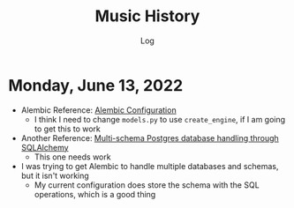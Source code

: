 #+TITLE:	Music History
#+SUBTITLE:	Log
#+OPTIONS:	toc:nil num:nil
#+STARTUP:	indent showeverything
#+CATEGORY:	Projects
#+TAGS:		log python MusicHistory MusicAnalytics smplayer mpv

* Monday, June 13, 2022
:LOGBOOK:
CLOCK: [2022-06-13 Mon 20:07]--[2022-06-13 Mon 22:11] =>  2:04
CLOCK: [2022-06-13 Mon 13:33]--[2022-06-13 Mon 18:09] =>  4:36
CLOCK: [2022-06-13 Mon 08:48]--[2022-06-13 Mon 12:24] =>  3:36
:END:
- Alembic Reference: [[https://learningtotest.com/2021/06/17/managing-alembic-migrations-with-a-single-alembic-ini-env-py/][Alembic Configuration]]
  * I think I need to change ~models.py~ to use ~create_engine~, if I am going to get this to work
- Another Reference: [[https://elarkk.github.io/blog/multi-schema-sqlalchemy][Multi-schema Postgres database handling through SQLAlchemy]]
  * This one needs work
- I was trying to get Alembic to handle multiple databases and schemas, but it isn't working
  * My current configuration does store the schema with the SQL operations, which is a good thing



